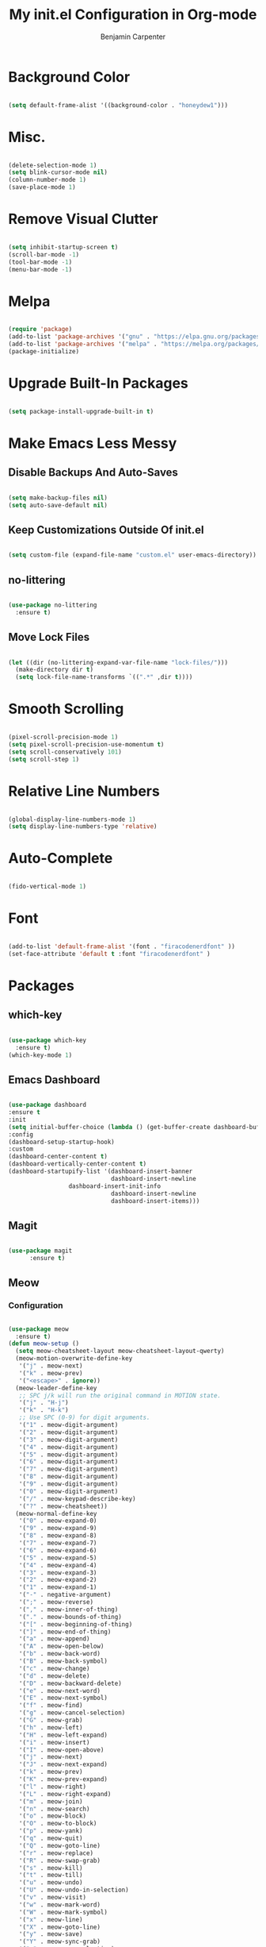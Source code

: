 # -*- after-save-hook: (org-babel-tangle); before-save-hook: (delete-trailing-whitespace)-*-
#+PROPERTY: header-args:emacs-lisp :exports code :results none :tangle init.el
#+TITLE: My init.el Configuration in Org-mode
#+AUTHOR: Benjamin Carpenter

* Background Color

#+BEGIN_SRC emacs-lisp

  (setq default-frame-alist '((background-color . "honeydew1")))

#+END_SRC

* Misc.

#+BEGIN_SRC emacs-lisp

  (delete-selection-mode 1)
  (setq blink-cursor-mode nil)
  (column-number-mode 1)
  (save-place-mode 1)

#+END_SRC

* Remove Visual Clutter

#+BEGIN_SRC emacs-lisp

  (setq inhibit-startup-screen t)
  (scroll-bar-mode -1)
  (tool-bar-mode -1)
  (menu-bar-mode -1)

#+END_SRC

* Melpa

#+BEGIN_SRC emacs-lisp

  (require 'package)
  (add-to-list 'package-archives '("gnu" . "https://elpa.gnu.org/packages/"))
  (add-to-list 'package-archives '("melpa" . "https://melpa.org/packages/"))
  (package-initialize)

#+END_SRC

* Upgrade Built-In Packages

#+BEGIN_SRC emacs-lisp

  (setq package-install-upgrade-built-in t)

#+END_SRC

* Make Emacs Less Messy

** Disable Backups And Auto-Saves

#+BEGIN_SRC emacs-lisp

  (setq make-backup-files nil)
  (setq auto-save-default nil)

#+END_SRC

** Keep Customizations Outside Of init.el

#+BEGIN_SRC emacs-lisp

  (setq custom-file (expand-file-name "custom.el" user-emacs-directory))

#+END_SRC

** no-littering

#+BEGIN_SRC emacs-lisp

  (use-package no-littering
    :ensure t)

#+END_SRC

** Move Lock Files

#+BEGIN_SRC emacs-lisp

  (let ((dir (no-littering-expand-var-file-name "lock-files/")))
    (make-directory dir t)
    (setq lock-file-name-transforms `((".*" ,dir t))))

#+END_SRC

* Smooth Scrolling

#+BEGIN_SRC emacs-lisp

  (pixel-scroll-precision-mode 1)
  (setq pixel-scroll-precision-use-momentum t)
  (setq scroll-conservatively 101)
  (setq scroll-step 1)

#+END_SRC

* Relative Line Numbers

#+BEGIN_SRC emacs-lisp

  (global-display-line-numbers-mode 1)
  (setq display-line-numbers-type 'relative)

#+END_SRC

* Auto-Complete

#+BEGIN_SRC emacs-lisp

  (fido-vertical-mode 1)

#+END_SRC

* Font

#+BEGIN_SRC emacs-lisp

  (add-to-list 'default-frame-alist '(font . "firacodenerdfont" ))
  (set-face-attribute 'default t :font "firacodenerdfont" )

#+END_SRC

* Packages

** which-key

#+BEGIN_SRC emacs-lisp

  (use-package which-key
    :ensure t)
  (which-key-mode 1)

#+END_SRC

** Emacs Dashboard

#+BEGIN_SRC emacs-lisp

  (use-package dashboard
  :ensure t
  :init
  (setq initial-buffer-choice (lambda () (get-buffer-create dashboard-buffer-name)))
  :config
  (dashboard-setup-startup-hook)
  :custom
  (dashboard-center-content t)
  (dashboard-vertically-center-content t)
  (dashboard-startupify-list '(dashboard-insert-banner
                               dashboard-insert-newline
			       dashboard-insert-init-info
                               dashboard-insert-newline
                               dashboard-insert-items)))

#+END_SRC

** Magit

#+BEGIN_SRC emacs-lisp

  (use-package magit
        :ensure t)

#+END_SRC

** Meow

*** Configuration

#+BEGIN_SRC emacs-lisp

  (use-package meow
    :ensure t)
  (defun meow-setup ()
    (setq meow-cheatsheet-layout meow-cheatsheet-layout-qwerty)
    (meow-motion-overwrite-define-key
     '("j" . meow-next)
     '("k" . meow-prev)
     '("<escape>" . ignore))
    (meow-leader-define-key
     ;; SPC j/k will run the original command in MOTION state.
     '("j" . "H-j")
     '("k" . "H-k")
     ;; Use SPC (0-9) for digit arguments.
     '("1" . meow-digit-argument)
     '("2" . meow-digit-argument)
     '("3" . meow-digit-argument)
     '("4" . meow-digit-argument)
     '("5" . meow-digit-argument)
     '("6" . meow-digit-argument)
     '("7" . meow-digit-argument)
     '("8" . meow-digit-argument)
     '("9" . meow-digit-argument)
     '("0" . meow-digit-argument)
     '("/" . meow-keypad-describe-key)
     '("?" . meow-cheatsheet))
    (meow-normal-define-key
     '("0" . meow-expand-0)
     '("9" . meow-expand-9)
     '("8" . meow-expand-8)
     '("7" . meow-expand-7)
     '("6" . meow-expand-6)
     '("5" . meow-expand-5)
     '("4" . meow-expand-4)
     '("3" . meow-expand-3)
     '("2" . meow-expand-2)
     '("1" . meow-expand-1)
     '("-" . negative-argument)
     '(";" . meow-reverse)
     '("," . meow-inner-of-thing)
     '("." . meow-bounds-of-thing)
     '("[" . meow-beginning-of-thing)
     '("]" . meow-end-of-thing)
     '("a" . meow-append)
     '("A" . meow-open-below)
     '("b" . meow-back-word)
     '("B" . meow-back-symbol)
     '("c" . meow-change)
     '("d" . meow-delete)
     '("D" . meow-backward-delete)
     '("e" . meow-next-word)
     '("E" . meow-next-symbol)
     '("f" . meow-find)
     '("g" . meow-cancel-selection)
     '("G" . meow-grab)
     '("h" . meow-left)
     '("H" . meow-left-expand)
     '("i" . meow-insert)
     '("I" . meow-open-above)
     '("j" . meow-next)
     '("J" . meow-next-expand)
     '("k" . meow-prev)
     '("K" . meow-prev-expand)
     '("l" . meow-right)
     '("L" . meow-right-expand)
     '("m" . meow-join)
     '("n" . meow-search)
     '("o" . meow-block)
     '("O" . meow-to-block)
     '("p" . meow-yank)
     '("q" . meow-quit)
     '("Q" . meow-goto-line)
     '("r" . meow-replace)
     '("R" . meow-swap-grab)
     '("s" . meow-kill)
     '("t" . meow-till)
     '("u" . meow-undo)
     '("U" . meow-undo-in-selection)
     '("v" . meow-visit)
     '("w" . meow-mark-word)
     '("W" . meow-mark-symbol)
     '("x" . meow-line)
     '("X" . meow-goto-line)
     '("y" . meow-save)
     '("Y" . meow-sync-grab)
     '("z" . meow-pop-selection)
     '("'" . repeat)
     '("<escape>" . ignore)))
  (require 'meow)
  (meow-setup)
  (meow-global-mode 1)

  ;; Get rid of line hints (use built-in relative line numbering instead)
  (setq meow-expand-hint-counts '(line . 0))

#+END_SRC

** Olivetti

#+BEGIN_SRC emacs-lisp

  (use-package olivetti
    :ensure t)

#+END_SRC

** Emacs-everywhere

#+BEGIN_SRC emacs-lisp
      (use-package emacs-everywhere
        :ensure t)



      (setq emacs-everywhere-window-focus-command (list "hyprctl" "dispatch" "focuswindow" "address:%w"))
    (setq emacs-everywhere-app-info-function #'emacs-everywhere--app-info-linux-hyprland)

    (require 'json)
    (defun emacs-everywhere--app-info-linux-hyprland ()
      "Return information on the current active window, on a Linux Hyprland session."
      (let* ((json-string (emacs-everywhere--call "hyprctl" "-j" "activewindow"))
             (json-object (json-read-from-string json-string))
             (window-id (cdr (assoc 'address json-object)))
             (app-name (cdr (assoc 'class json-object)))
             (window-title (cdr (assoc 'title json-object)))
             (window-geometry (list (aref (cdr (assoc 'at json-object)) 0)
                                    (aref (cdr (assoc 'at json-object)) 1)
                                    (aref (cdr (assoc 'size json-object)) 0)
                                    (aref (cdr (assoc 'size json-object)) 1))))
        (make-emacs-everywhere-app
         :id window-id
         :class app-name
         :title window-title
         :geometry window-geometry)))
#+END_SRC
